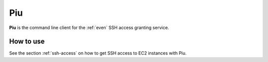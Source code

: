 .. _piu:

===
Piu
===

**Piu** is the command line client for the :ref:`even` SSH access granting service.

How to use
==========

See the section :ref:`ssh-access` on how to get SSH access to EC2 instances with Piu.
